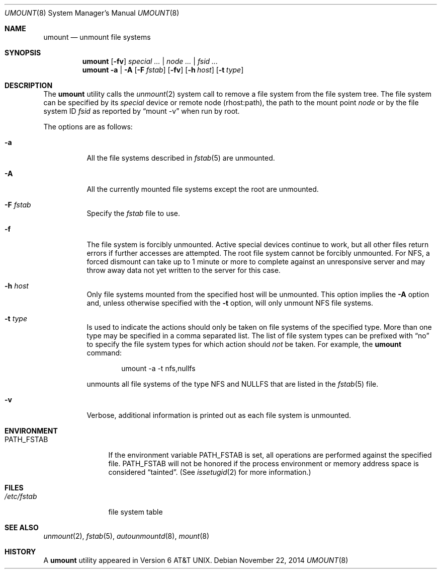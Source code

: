 .\" Copyright (c) 1980, 1989, 1991, 1993
.\"	The Regents of the University of California.  All rights reserved.
.\"
.\" Redistribution and use in source and binary forms, with or without
.\" modification, are permitted provided that the following conditions
.\" are met:
.\" 1. Redistributions of source code must retain the above copyright
.\"    notice, this list of conditions and the following disclaimer.
.\" 2. Redistributions in binary form must reproduce the above copyright
.\"    notice, this list of conditions and the following disclaimer in the
.\"    documentation and/or other materials provided with the distribution.
.\" 4. Neither the name of the University nor the names of its contributors
.\"    may be used to endorse or promote products derived from this software
.\"    without specific prior written permission.
.\"
.\" THIS SOFTWARE IS PROVIDED BY THE REGENTS AND CONTRIBUTORS ``AS IS'' AND
.\" ANY EXPRESS OR IMPLIED WARRANTIES, INCLUDING, BUT NOT LIMITED TO, THE
.\" IMPLIED WARRANTIES OF MERCHANTABILITY AND FITNESS FOR A PARTICULAR PURPOSE
.\" ARE DISCLAIMED.  IN NO EVENT SHALL THE REGENTS OR CONTRIBUTORS BE LIABLE
.\" FOR ANY DIRECT, INDIRECT, INCIDENTAL, SPECIAL, EXEMPLARY, OR CONSEQUENTIAL
.\" DAMAGES (INCLUDING, BUT NOT LIMITED TO, PROCUREMENT OF SUBSTITUTE GOODS
.\" OR SERVICES; LOSS OF USE, DATA, OR PROFITS; OR BUSINESS INTERRUPTION)
.\" HOWEVER CAUSED AND ON ANY THEORY OF LIABILITY, WHETHER IN CONTRACT, STRICT
.\" LIABILITY, OR TORT (INCLUDING NEGLIGENCE OR OTHERWISE) ARISING IN ANY WAY
.\" OUT OF THE USE OF THIS SOFTWARE, EVEN IF ADVISED OF THE POSSIBILITY OF
.\" SUCH DAMAGE.
.\"
.\"     @(#)umount.8	8.2 (Berkeley) 5/8/95
.\" $FreeBSD: head/sbin/umount/umount.8 274858 2014-11-22 16:46:00Z trasz $
.\"
.Dd November 22, 2014
.Dt UMOUNT 8
.Os
.Sh NAME
.Nm umount
.Nd unmount file systems
.Sh SYNOPSIS
.Nm
.Op Fl fv
.Ar special ... | node ... | fsid ...
.Nm
.Fl a | A
.Op Fl F Ar fstab
.Op Fl fv
.Op Fl h Ar host
.Op Fl t Ar type
.Sh DESCRIPTION
The
.Nm
utility calls the
.Xr unmount 2
system call to remove a file system from the file system tree.
The file system can be specified by its
.Ar special
device or remote node (rhost:path), the path to the mount point
.Ar node
or by the file system ID
.Ar fsid
as reported by
.Dq mount -v
when run by root.
.Pp
The options are as follows:
.Bl -tag -width indent
.It Fl a
All the file systems described in
.Xr fstab 5
are unmounted.
.It Fl A
All the currently mounted file systems except
the root are unmounted.
.It Fl F Ar fstab
Specify the
.Pa fstab
file to use.
.It Fl f
The file system is forcibly unmounted.
Active special devices continue to work,
but all other files return errors if further accesses are attempted.
The root file system cannot be forcibly unmounted.
For NFS, a forced dismount can take up to 1 minute or more to
complete against an unresponsive server and may throw away
data not yet written to the server for this case.
.It Fl h Ar host
Only file systems mounted from the specified host will be
unmounted.
This option implies the
.Fl A
option and, unless otherwise specified with the
.Fl t
option, will only unmount
.Tn NFS
file systems.
.It Fl t Ar type
Is used to indicate the actions should only be taken on
file systems of the specified type.
More than one type may be specified in a comma separated list.
The list of file system types can be prefixed with
.Dq no
to specify the file system types for which action should
.Em not
be taken.
For example, the
.Nm
command:
.Bd -literal -offset indent
umount -a -t nfs,nullfs
.Ed
.Pp
unmounts all file systems of the type
.Tn NFS
and
.Tn NULLFS
that are listed in the
.Xr fstab 5
file.
.It Fl v
Verbose, additional information is printed out as each file system
is unmounted.
.El
.Sh ENVIRONMENT
.Bl -tag -width ".Ev PATH_FSTAB"
.It Ev PATH_FSTAB
If the environment variable
.Ev PATH_FSTAB
is set, all operations are performed against the specified file.
.Ev PATH_FSTAB
will not be honored if the process environment or memory address space is
considered
.Dq tainted .
(See
.Xr issetugid 2
for more information.)
.El
.Sh FILES
.Bl -tag -width /etc/fstab -compact
.It Pa /etc/fstab
file system table
.El
.Sh SEE ALSO
.Xr unmount 2 ,
.Xr fstab 5 ,
.Xr autounmountd 8 ,
.Xr mount 8
.Sh HISTORY
A
.Nm
utility appeared in
.At v6 .
